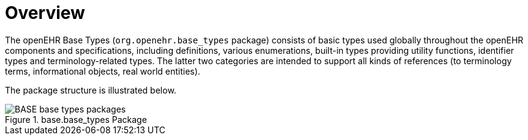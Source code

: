 = Overview

The openEHR Base Types (`org.openehr.base_types` package) consists of basic types used globally throughout the openEHR components and specifications, including definitions, various enumerations, built-in types providing utility functions, identifier types and terminology-related types. The latter two categories are intended to support all kinds of references (to terminology terms, informational objects, real world entities).

The package structure is illustrated below.

[.text-center]
.base.base_types Package
image::{uml_diagrams_uri}/BASE-base_types-packages.svg[id=base_types_packages, align="center"]
